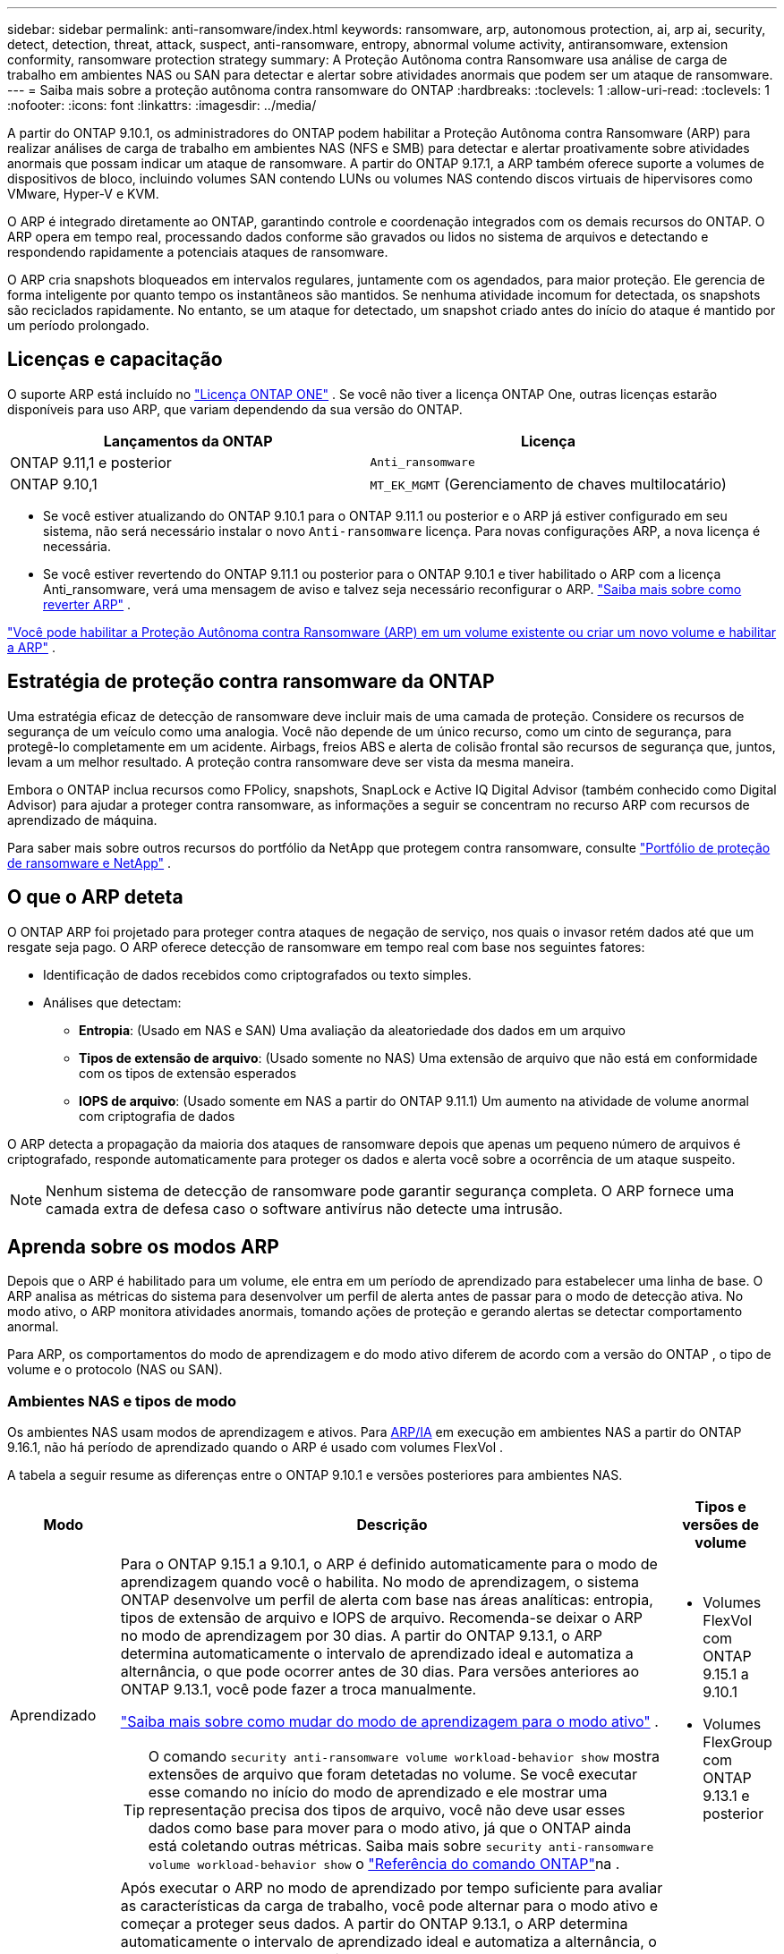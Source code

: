 ---
sidebar: sidebar 
permalink: anti-ransomware/index.html 
keywords: ransomware, arp, autonomous protection, ai, arp ai, security, detect, detection, threat, attack, suspect, anti-ransomware, entropy, abnormal volume activity, antiransomware, extension conformity, ransomware protection strategy 
summary: A Proteção Autônoma contra Ransomware usa análise de carga de trabalho em ambientes NAS ou SAN para detectar e alertar sobre atividades anormais que podem ser um ataque de ransomware. 
---
= Saiba mais sobre a proteção autônoma contra ransomware do ONTAP
:hardbreaks:
:toclevels: 1
:allow-uri-read: 
:toclevels: 1
:nofooter: 
:icons: font
:linkattrs: 
:imagesdir: ../media/


[role="lead"]
A partir do ONTAP 9.10.1, os administradores do ONTAP podem habilitar a Proteção Autônoma contra Ransomware (ARP) para realizar análises de carga de trabalho em ambientes NAS (NFS e SMB) para detectar e alertar proativamente sobre atividades anormais que possam indicar um ataque de ransomware. A partir do ONTAP 9.17.1, a ARP também oferece suporte a volumes de dispositivos de bloco, incluindo volumes SAN contendo LUNs ou volumes NAS contendo discos virtuais de hipervisores como VMware, Hyper-V e KVM.

O ARP é integrado diretamente ao ONTAP, garantindo controle e coordenação integrados com os demais recursos do ONTAP. O ARP opera em tempo real, processando dados conforme são gravados ou lidos no sistema de arquivos e detectando e respondendo rapidamente a potenciais ataques de ransomware.

O ARP cria snapshots bloqueados em intervalos regulares, juntamente com os agendados, para maior proteção. Ele gerencia de forma inteligente por quanto tempo os instantâneos são mantidos. Se nenhuma atividade incomum for detectada, os snapshots são reciclados rapidamente. No entanto, se um ataque for detectado, um snapshot criado antes do início do ataque é mantido por um período prolongado.



== Licenças e capacitação

O suporte ARP está incluído no link:https://kb.netapp.com/onprem/ontap/os/ONTAP_9.10.1_and_later_licensing_overview["Licença ONTAP ONE"^] . Se você não tiver a licença ONTAP One, outras licenças estarão disponíveis para uso ARP, que variam dependendo da sua versão do ONTAP.

[cols="2*"]
|===
| Lançamentos da ONTAP | Licença 


 a| 
ONTAP 9.11,1 e posterior
 a| 
`Anti_ransomware`



 a| 
ONTAP 9.10,1
 a| 
`MT_EK_MGMT` (Gerenciamento de chaves multilocatário)

|===
* Se você estiver atualizando do ONTAP 9.10.1 para o ONTAP 9.11.1 ou posterior e o ARP já estiver configurado em seu sistema, não será necessário instalar o novo  `Anti-ransomware` licença. Para novas configurações ARP, a nova licença é necessária.
* Se você estiver revertendo do ONTAP 9.11.1 ou posterior para o ONTAP 9.10.1 e tiver habilitado o ARP com a licença Anti_ransomware, verá uma mensagem de aviso e talvez seja necessário reconfigurar o ARP. link:../revert/anti-ransomware-license-task.html["Saiba mais sobre como reverter ARP"] .


link:enable-task.html["Você pode habilitar a Proteção Autônoma contra Ransomware (ARP) em um volume existente ou criar um novo volume e habilitar a ARP"] .



== Estratégia de proteção contra ransomware da ONTAP

Uma estratégia eficaz de detecção de ransomware deve incluir mais de uma camada de proteção.  Considere os recursos de segurança de um veículo como uma analogia.  Você não depende de um único recurso, como um cinto de segurança, para protegê-lo completamente em um acidente.  Airbags, freios ABS e alerta de colisão frontal são recursos de segurança que, juntos, levam a um melhor resultado.  A proteção contra ransomware deve ser vista da mesma maneira.

Embora o ONTAP inclua recursos como FPolicy, snapshots, SnapLock e Active IQ Digital Advisor (também conhecido como Digital Advisor) para ajudar a proteger contra ransomware, as informações a seguir se concentram no recurso ARP com recursos de aprendizado de máquina.

Para saber mais sobre outros recursos do portfólio da NetApp que protegem contra ransomware, consulte link:https://docs.netapp.com/us-en/ontap-technical-reports/ransomware-solutions/ransomware-active-iq.html["Portfólio de proteção de ransomware e NetApp"^] .



== O que o ARP deteta

O ONTAP ARP foi projetado para proteger contra ataques de negação de serviço, nos quais o invasor retém dados até que um resgate seja pago. O ARP oferece detecção de ransomware em tempo real com base nos seguintes fatores:

* Identificação de dados recebidos como criptografados ou texto simples.
* Análises que detectam:
+
** *Entropia*: (Usado em NAS e SAN) Uma avaliação da aleatoriedade dos dados em um arquivo
** *Tipos de extensão de arquivo*: (Usado somente no NAS) Uma extensão de arquivo que não está em conformidade com os tipos de extensão esperados
** *IOPS de arquivo*: (Usado somente em NAS a partir do ONTAP 9.11.1) Um aumento na atividade de volume anormal com criptografia de dados




O ARP detecta a propagação da maioria dos ataques de ransomware depois que apenas um pequeno número de arquivos é criptografado, responde automaticamente para proteger os dados e alerta você sobre a ocorrência de um ataque suspeito.


NOTE: Nenhum sistema de detecção de ransomware pode garantir segurança completa.  O ARP fornece uma camada extra de defesa caso o software antivírus não detecte uma intrusão.



== Aprenda sobre os modos ARP

Depois que o ARP é habilitado para um volume, ele entra em um período de aprendizado para estabelecer uma linha de base.  O ARP analisa as métricas do sistema para desenvolver um perfil de alerta antes de passar para o modo de detecção ativa.  No modo ativo, o ARP monitora atividades anormais, tomando ações de proteção e gerando alertas se detectar comportamento anormal.

Para ARP, os comportamentos do modo de aprendizagem e do modo ativo diferem de acordo com a versão do ONTAP , o tipo de volume e o protocolo (NAS ou SAN).



=== Ambientes NAS e tipos de modo

Os ambientes NAS usam modos de aprendizagem e ativos. Para <<arp-ai,ARP/IA>> em execução em ambientes NAS a partir do ONTAP 9.16.1, não há período de aprendizado quando o ARP é usado com volumes FlexVol .

A tabela a seguir resume as diferenças entre o ONTAP 9.10.1 e versões posteriores para ambientes NAS.

[cols="1,5,1"]
|===
| Modo | Descrição | Tipos e versões de volume 


| Aprendizado  a| 
Para o ONTAP 9.15.1 a 9.10.1, o ARP é definido automaticamente para o modo de aprendizagem quando você o habilita. No modo de aprendizagem, o sistema ONTAP desenvolve um perfil de alerta com base nas áreas analíticas: entropia, tipos de extensão de arquivo e IOPS de arquivo. Recomenda-se deixar o ARP no modo de aprendizagem por 30 dias. A partir do ONTAP 9.13.1, o ARP determina automaticamente o intervalo de aprendizado ideal e automatiza a alternância, o que pode ocorrer antes de 30 dias. Para versões anteriores ao ONTAP 9.13.1, você pode fazer a troca manualmente.

link:switch-learning-to-active-mode.html["Saiba mais sobre como mudar do modo de aprendizagem para o modo ativo"] .


TIP: O comando `security anti-ransomware volume workload-behavior show` mostra extensões de arquivo que foram detetadas no volume. Se você executar esse comando no início do modo de aprendizado e ele mostrar uma representação precisa dos tipos de arquivo, você não deve usar esses dados como base para mover para o modo ativo, já que o ONTAP ainda está coletando outras métricas. Saiba mais sobre `security anti-ransomware volume workload-behavior show` o link:https://docs.netapp.com/us-en/ontap-cli/security-anti-ransomware-volume-workload-behavior-show.html["Referência do comando ONTAP"^]na .
 a| 
* Volumes FlexVol com ONTAP 9.15.1 a 9.10.1
* Volumes FlexGroup com ONTAP 9.13.1 e posterior




| Ativo  a| 
Após executar o ARP no modo de aprendizado por tempo suficiente para avaliar as características da carga de trabalho, você pode alternar para o modo ativo e começar a proteger seus dados. A partir do ONTAP 9.13.1, o ARP determina automaticamente o intervalo de aprendizado ideal e automatiza a alternância, o que pode ocorrer antes de 30 dias.

Com o ONTAP 9.15.1 a 9.10.1, o ARP alterna para o modo ativo após a conclusão do período de aprendizado ideal. Após a mudança para o modo ativo, o ONTAP cria snapshots do ARP para proteger os dados caso uma ameaça seja detectada.

No modo ativo, se uma extensão de arquivo for sinalizada como anormal, você deve avaliar o alerta. Você pode agir de acordo com o alerta para proteger seus dados ou marcá-lo como um falso positivo. Marcar um alerta como falso positivo atualiza o perfil de alerta. Por exemplo, se o alerta for disparado por uma nova extensão de arquivo e você marcá-lo como falso positivo, não receberá um alerta na próxima vez que a extensão do arquivo for observada.
 a| 
Todas as versões ONTAP suportadas e volumes FlexVol e FlexGroup

|===


=== Ambientes SAN e tipos de modo

Ambientes SAN utilizam períodos de _avaliação_ (semelhantes aos modos de aprendizagem em ambientes NAS) antes de fazer a transição automática para a detecção ativa. A tabela a seguir resume os modos de avaliação e ativos.

[cols="1,5,1"]
|===
| Modo | Descrição | Tipos e versões de volume 


| Avaliação  a| 
Um período de avaliação de duas a quatro semanas é realizado para determinar o comportamento básico da criptografia. Você pode determinar se o período de avaliação foi concluído executando o  `security anti-ransomware volume show` comando e verificação  `Block device detection status` .

link:respond-san-entropy-eval-period.html["Saiba mais sobre volumes SAN e o período de avaliação de entropia"] .
 a| 
* Volumes FlexVol com ONTAP 9.17.1 e posterior




| Ativo  a| 
Após o período de avaliação, você pode determinar se a proteção ARP SAN está ativa executando o  `security anti-ransomware volume show` comando e verificação  `Block device detection status` . Um status de  `Active_suitable_workload` indica que a quantidade de entropia avaliada pode ser monitorada com sucesso. O ARP ajusta automaticamente o limite adaptativo de acordo com os dados analisados durante a avaliação.
 a| 
* Volumes FlexVol com ONTAP 9.17.1 e posterior


|===


== Avaliação de ameaças e instantâneos ARP

O ARP avalia a probabilidade de ameaças com base nos dados recebidos, medidos em comparação com as análises aprendidas. Quando o ARP detecta uma anormalidade, uma medição é atribuída. Um snapshot pode ser atribuído no momento da detecção ou em intervalos regulares.



=== Limites ARP

* *Low*: A deteção mais precoce de uma anomalia no volume (por exemplo, uma nova extensão de arquivo é observada no volume). Este nível de deteção só está disponível em versões anteriores ao ONTAP 9.16,1 que não têm ARP/AI.
+
** A partir do ONTAP 9.11.1, você pode link:manage-parameters-task.html["personalizar os parâmetros de detecção para ARP"] .
** No ONTAP 9.10,1, o limite de escalonamento para moderar é de 100 ou mais arquivos.


* *Moderado*: Alta entropia é detectada ou múltiplos arquivos com a mesma extensão nunca vista antes são observados. Este é o nível de detecção básico no ONTAP 9.16.1 e versões posteriores com ARP/AI.


A ameaça se torna moderada após o ONTAP executar um relatório analítico para determinar se a anormalidade corresponde a um perfil de ransomware. Quando a probabilidade de ataque é moderada, o ONTAP gera uma notificação EMS solicitando que você avalie a ameaça. O ONTAP não envia alertas sobre ameaças baixas; no entanto, a partir do ONTAP 9.14.1, você pode link:manage-parameters-task.html#modify-alerts["modificar as configurações de alerta padrão"] . Para mais informações, consulte link:respond-abnormal-task.html["Responder a atividades anormais"] .

Você pode visualizar informações sobre ameaças moderadas na seção *Eventos* do System Manager ou com o `security anti-ransomware volume show` comando. Os eventos de baixa ameaça também podem ser visualizados usando o `security anti-ransomware volume show` comando em versões anteriores ao ONTAP 9.16.1 que não têm ARP/AI. Saiba mais sobre `security anti-ransomware volume show` o link:https://docs.netapp.com/us-en/ontap-cli/security-anti-ransomware-volume-show.html["Referência do comando ONTAP"^]na .



=== Snapshots ARP

O ARP cria um instantâneo quando os primeiros sinais de um ataque são detectados. Uma análise detalhada é então conduzida para confirmar ou descartar o ataque potencial.  Como os snapshots ARP são criados proativamente antes mesmo de um ataque ser totalmente confirmado, eles também podem ser gerados em intervalos regulares para determinados aplicativos legítimos. A presença desses snapshots não deve ser considerada uma anomalia.  Se um ataque for confirmado, a probabilidade de ataque é aumentada para `Moderate` e uma notificação de ataque é gerada.

A partir do ONTAP 9.17.1, instantâneos ARP são gerados em intervalos regulares para volumes NAS e SAN, bem como em resposta a anomalias detectadas. O ONTAP adiciona um nome ao snapshot ARP para torná-lo facilmente identificável.

A partir do ONTAP 9.11.1, você pode modificar as configurações de retenção. Para obter mais informações, consulte link:modify-automatic-shapshot-options-task.html["Modificar opções para instantâneos"] .

A tabela a seguir resume as diferenças de instantâneo ARP entre o ONTAP 9.16.1 e versões anteriores e o ONTAP 9.17.1.

[cols="1,3,3"]
|===
| Recurso | ONTAP 9.17.1 e posterior | ONTAP 9.16.1 e anteriores 


| Gatilho de criação  a| 
Os instantâneos são criados em intervalos fixos de 4 horas, independentemente de qualquer gatilho específico, e não são necessariamente indicativos de um ataque.
 a| 
* Alta entropia é detectada
* Uma nova extensão de arquivo foi detectada (9.15.1 e anteriores)
* Um aumento nas operações de arquivo é detectado (9.15.1 e anteriores)


O intervalo de criação de instantâneo é baseado no tipo de gatilho.



 a| 
* Os instantâneos são criados em intervalos fixos de 4 horas, independentemente de qualquer gatilho específico
* Confirmação de um ataque


Um instantâneo "periódico" ou de "ataque" é criado com base no tipo de gatilho.
| Convenção de nomes prefixados | "Backup_periódico_anti_ransomware" "Backup_anti_ataque_anti_ransomware" 


| Comportamento de exclusão | O instantâneo ARP está bloqueado e não pode ser excluído pelo administrador | O instantâneo ARP está bloqueado e não pode ser excluído pelo administrador 


| Contagem máxima de instantâneos | link:modify-automatic-snapshot-options-task.html["Limite configurável de seis snapshots"] | link:modify-automatic-snapshot-options-task.html["Limite configurável de seis snapshots"] 


| Período de retenção  a| 
Os instantâneos normalmente são retidos por 12 horas.

* Volumes NAS: se um ataque for confirmado pela análise de arquivos, os instantâneos criados antes do ataque serão retidos até que o administrador marque o ataque como verdadeiro ou um falso positivo (suspeita clara).
* Volume SAN ou datastores de VM: se um ataque for confirmado pela análise de entropia de bloco, os snapshots criados antes do ataque serão retidos por 10 dias (configurável).
+
O período de retenção de um snapshot criado antes do início de um ataque é estendido para 10 dias (configurável).


 a| 
* Determinado com base nas condições de disparo (não fixo)
* Os instantâneos criados antes do ataque são retidos até que o administrador marque o ataque como verdadeiro ou um falso positivo (suspeito claro).




| Ação de suspeita clara  a| 
Os administradores podem executar uma ação de limpeza de suspeitos que define a retenção com base na confirmação:

* 24 horas para retenção de falsos positivos
* 7 dias para retenção de verdadeiros positivos

 a| 
Os administradores podem executar uma ação de limpeza de suspeitos que define a retenção com base na confirmação:

* 24 horas para retenção de falsos positivos
* 7 dias para retenção de verdadeiros positivos


Este comportamento de retenção preventiva não existia antes do ONTAP 9.16.1



| Tempo de expiração | Um tempo de expiração é definido para todos os instantâneos | Nenhum 
|===


== Como recuperar dados no ONTAP após um ataque de ransomware

O ARP se baseia na comprovada tecnologia de proteção de dados e recuperação de desastres do ONTAP para responder a ataques de ransomware. O ARP cria instantâneos bloqueados quando os primeiros sinais de um ataque são detectados. Você precisará primeiro confirmar se o ataque é real ou um falso positivo. Se você confirmar o ataque, o volume poderá ser restaurado usando o snapshot do ARP.

Snapshots bloqueados não podem ser excluídos por meios normais.  Entretanto, se mais tarde você decidir marcar o ataque como um falso positivo, o ONTAP excluirá a cópia bloqueada.

Você pode recuperar arquivos afetados de instantâneos selecionados em vez de reverter o volume inteiro.

Consulte os tópicos a seguir para obter mais informações sobre como responder a um ataque e recuperar dados:

* link:respond-abnormal-task.html["Responder a atividades anormais"]
* link:recover-data-task.html["Recuperar dados de snapshots ARP"]
* link:../data-protection/restore-contents-volume-snapshot-task.html["Recuperar de instantâneos ONTAP"]
* link:https://www.netapp.com/blog/smart-ransomware-recovery["Recuperação inteligente de ransomware"^]




== Proteção de verificação multi-admin para ARP

A partir do ONTAP 9.13.1, é recomendável ativar a verificação multi-admin (MAV) para que dois ou mais administradores de usuário autenticados sejam necessários para a configuração ARP (Autonomous ransomware Protection). Para obter mais informações, link:../multi-admin-verify/enable-disable-task.html["Ative a verificação de vários administradores"]consulte .



== Proteção autônoma contra ransomware com inteligência artificial (ARP/AI)

A partir do ONTAP 9.16.1, o ARP aprimora a resiliência cibernética adotando um modelo de aprendizado de máquina para análises anti-ransomware que detecta formas de ransomware em constante evolução com 99% de precisão em ambientes NAS. O modelo de aprendizado de máquina do ARP é pré-treinado em um grande conjunto de dados de arquivos antes e depois de um ataque de ransomware simulado. Este treinamento intensivo em recursos é realizado fora do ONTAP, utilizando conjuntos de dados de pesquisa forense de código aberto para treinar o modelo. Os dados do cliente não são utilizados em todo o pipeline de modelagem e não há problemas de privacidade. O modelo pré-treinado resultante deste treinamento está incluído na caixa do ONTAP . Este modelo não é acessível ou modificável por meio da CLI ou da API do ONTAP .

.Transição imediata para proteção ativa para ARP/AI com volumes FlexVol
Com os volumes ARP/AI e FlexVol, não há<<Aprenda sobre os modos ARP,período de aprendizagem>>. O ARP/AI é habilitado e ativado imediatamente após a instalação ou atualização para a versão 9.16. ONTAP o ARP já esteja habilitado para esses volumes.

link:enable-arp-ai-with-au.html["Saiba mais sobre como ativar o ARP/AI"]

.Atualizações automáticas ARP/AI
Para manter a proteção atualizada contra as ameaças de ransomware mais recentes, a ARP/AI oferece atualizações automáticas frequentes que ocorrem fora dos ritmos regulares de atualização e lançamento do ONTAP . Se você tiver link:../update/enable-automatic-updates-task.html["atualizações automáticas ativadas"] então você também poderá começar a receber atualizações automáticas de segurança para ARP/AI após selecionar atualizações automáticas para arquivos de segurança. Você também pode optar por link:arp-ai-automatic-updates.html#manually-update-arpai-with-the-latest-security-package["faça essas atualizações manualmente"] e controlar quando as atualizações ocorrem.

A partir do ONTAP 9.16,1, as atualizações de segurança para ARP/AI estão disponíveis usando o Gerenciador do sistema, além das atualizações de sistema e firmware.

link:arp-ai-automatic-updates.html["Saiba mais sobre as atualizações ARP/AI"]

.Informações relacionadas
* link:https://docs.netapp.com/us-en/ontap-cli/["Referência do comando ONTAP"^]

